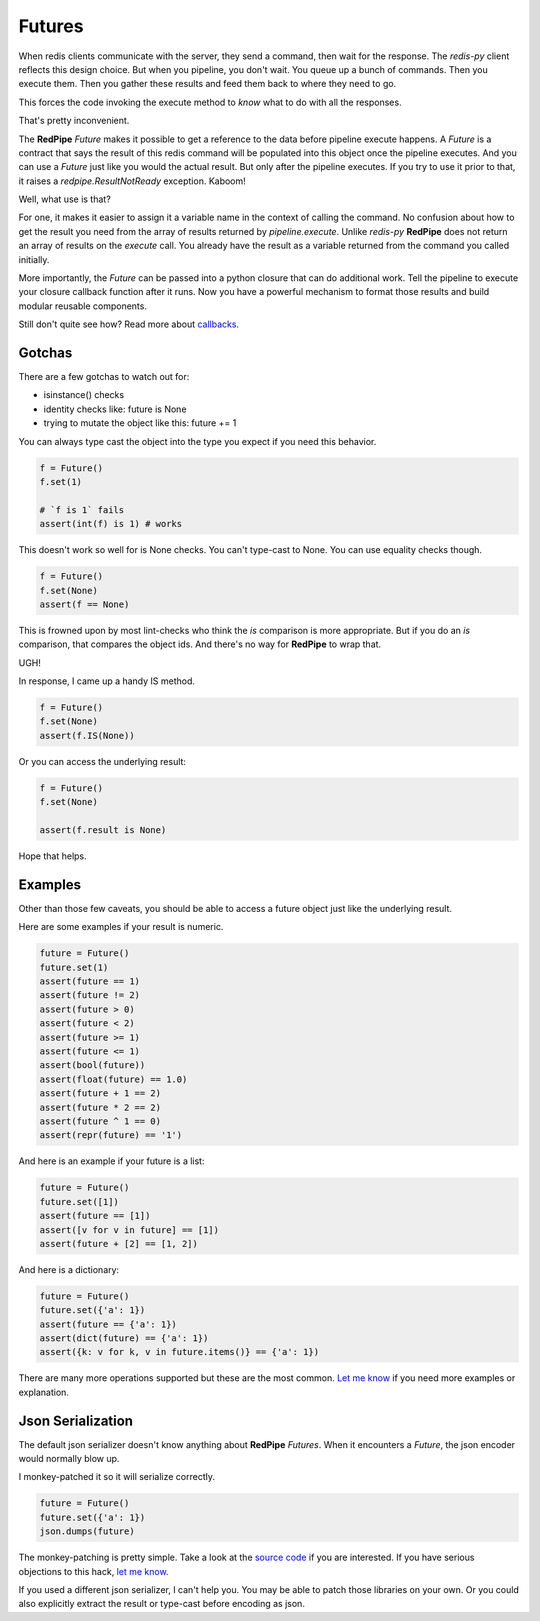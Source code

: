 Futures
=======
When redis clients communicate with the server, they send a command, then wait for the response.
The `redis-py` client reflects this design choice.
But when you pipeline, you don't wait.
You queue up a bunch of commands.
Then you execute them.
Then you gather these results and feed them back to where they need to go.

This forces the code invoking the execute method to *know* what to do with all the responses.

That's pretty inconvenient.

The **RedPipe** `Future` makes it possible to get a reference to the data before pipeline execute happens.
A `Future` is a contract that says the result of this redis command will be populated into this object once the pipeline executes.
And you can use a `Future` just like you would the actual result.
But only after the pipeline executes.
If you try to use it prior to that, it raises a `redpipe.ResultNotReady` exception.
Kaboom!

Well, what use is that?

For one, it makes it easier to assign it a variable name in the context of calling the command.
No confusion about how to get the result you need from the array of results returned by `pipeline.execute`.
Unlike `redis-py` **RedPipe** does not return an array of results on the `execute` call.
You already have the result as a variable returned from the command you called initially.

More importantly, the `Future` can be passed into a python closure that can do additional work.
Tell the pipeline to execute your closure callback function after it runs.
Now you have a powerful mechanism to format those results and build modular reusable components.

Still don't quite see how? Read more about `callbacks <callbacks.html>`_.

Gotchas
-------

There are a few gotchas to watch out for:

* isinstance() checks
* identity checks like: future is None
* trying to mutate the object like this: future += 1

You can always type cast the object into the type you expect
if you need this behavior.

.. code-block:: python

    f = Future()
    f.set(1)

    # `f is 1` fails
    assert(int(f) is 1) # works

This doesn't work so well for is None checks.
You can't type-cast to None.
You can use equality checks though.

.. code-block:: python

    f = Future()
    f.set(None)
    assert(f == None)

This is frowned upon by most lint-checks who think the `is` comparison is more appropriate.
But if you do an `is` comparison, that compares the object ids.
And there's no way for **RedPipe** to wrap that.

UGH!

In response, I came up a handy IS method.

.. code-block:: python

    f = Future()
    f.set(None)
    assert(f.IS(None))


Or you can access the underlying result:

.. code-block:: python

    f = Future()
    f.set(None)

    assert(f.result is None)

Hope that helps.

Examples
--------
Other than those few caveats, you should be able to access a future object
just like the underlying result.

Here are some examples if your result is numeric.

.. code-block:: python

    future = Future()
    future.set(1)
    assert(future == 1)
    assert(future != 2)
    assert(future > 0)
    assert(future < 2)
    assert(future >= 1)
    assert(future <= 1)
    assert(bool(future))
    assert(float(future) == 1.0)
    assert(future + 1 == 2)
    assert(future * 2 == 2)
    assert(future ^ 1 == 0)
    assert(repr(future) == '1')

And here is an example if your future is a list:

.. code-block:: python

    future = Future()
    future.set([1])
    assert(future == [1])
    assert([v for v in future] == [1])
    assert(future + [2] == [1, 2])

And here is a dictionary:

.. code-block:: python

    future = Future()
    future.set({'a': 1})
    assert(future == {'a': 1})
    assert(dict(future) == {'a': 1})
    assert({k: v for k, v in future.items()} == {'a': 1})

There are many more operations supported but these are the most common.
`Let me know <https://github.com/72squared/redpipe/issues>`_ if you need
more examples or explanation.

Json Serialization
------------------
The default json serializer doesn't know anything about **RedPipe** `Futures`.
When it encounters a `Future`, the json encoder would normally blow up.

I monkey-patched it so it will serialize correctly.

.. code-block:: python

    future = Future()
    future.set({'a': 1})
    json.dumps(future)

The monkey-patching is pretty simple.
Take a look at the `source code`_ if you are interested.
If you have serious objections to this hack, `let me know`_.

If you used a different json serializer, I can't help you.
You may be able to patch those libraries on your own.
Or you could also explicitly extract the result or type-cast before encoding as json.

.. _source code: https://github.com/72squared/redpipe/blob/master/redpipe/futures.py

.. _let me know: https://github.com/72squared/redpipe/issues
